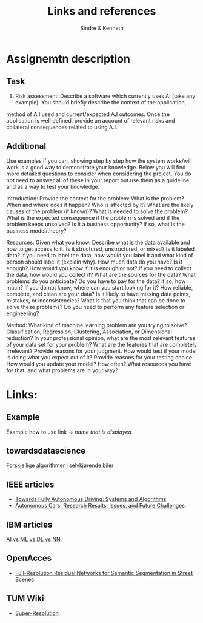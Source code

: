 #+author: Sindre & Kenneth
#+title: Links and references
#+description: Links and references to final report in DAVE3625 year 2020.

* Assignemtn description
** Task
2. Risk assessment: Describe a software which currently uses AI (take any example). You should briefly describe the context of the application,
method of A.I used and current/expected A.I outcomes. Once the application is well defined,
provide an account of relevant risks and collateral consequences related to using A.I.
** Additional
Use examples if you can, showing step by step how the system works/will work is a good way to demonstrate your knowledge. Below you will find more detailed questions to consider when considering the project. You do not need to answer all of these in your report but use them as a guideline and as a way to test your knowledge.

Introduction: Provide the context for the problem: What is the problem? When and where does it happen? Who is affected by it? What are the likely causes of the problem (if known)? What is needed to solve the problem? What is the expected consequence if the problem is solved and if the problem keeps unsolved? Is it a business opportunity? if so, what is the business model/theory?

Resources: Given what you know. Describe what is the data available and how to get access to it. Is it structured, unstructured, or mixed? Is it labeled data? if you need to label the data, how would you label it and what kind of person should label it (explain why). How much data do you have? Is it enough? How would you know if it is enough or not?
If you need to collect the data, how would you collect it? What are the sources for the data? What problems do you anticipate? Do you have to pay for the data? if so, how much? If you do not know, where can you start looking for it?
How reliable, complete, and clean are your data? Is it likely to have missing data points, mistakes, or inconsistencies? What is that you think that can be done to solve these problems?
Do you need to perform any feature selection or engineering?

Method: What kind of machine learning problem are you trying to solve? Classification, Regression, Clustering, Association, or Dimensional reduction?
In your professional opinion, what are the most relevant features of your data set for your problem? What are the features that are completely irrelevant? Provide reasons for your judgment.
How would test if your model is doing what you expect out of it? Provide reasons for your testing choice.
How would you update your model? How often? What resources you have for that, and what problems are in your way?

* Links:
** Example
Example how to use link -> [[url goes here][name that is displayed]]
** towardsdatascience
[[https://towardsdatascience.com/ai-and-the-vehicle-went-autonomous-e176c73239c6][Forskjellige algorithmer i selvkjørende biler]]
** IEEE articles
- [[https://ieeexplore.ieee.org/stamp/stamp.jsp?tp=&arnumber=5940562][Towards Fully Autonomous Driving: Systems and Algorithms]]
- [[https://ieeexplore.ieee.org/stamp/stamp.jsp?tp=&arnumber=8457076&tag=1][Autonomous Cars: Research Results, Issues, and Future Challenges]]
** IBM articles
[[https://www.ibm.com/cloud/blog/ai-vs-machine-learning-vs-deep-learning-vs-neural-networks][AI vs ML vs DL vs NN]]
** OpenAcces
- [[https://openaccess.thecvf.com/content_cvpr_2017/papers/Pohlen_Full-Resolution_Residual_Networks_CVPR_2017_paper.pdf][Full-Resolution Residual Networks for Semantic Segmentation in Street Scenes]]
** TUM Wiki
- [[https://wiki.tum.de/display/lfdv/Super-Resolution][Super-Resolution]]